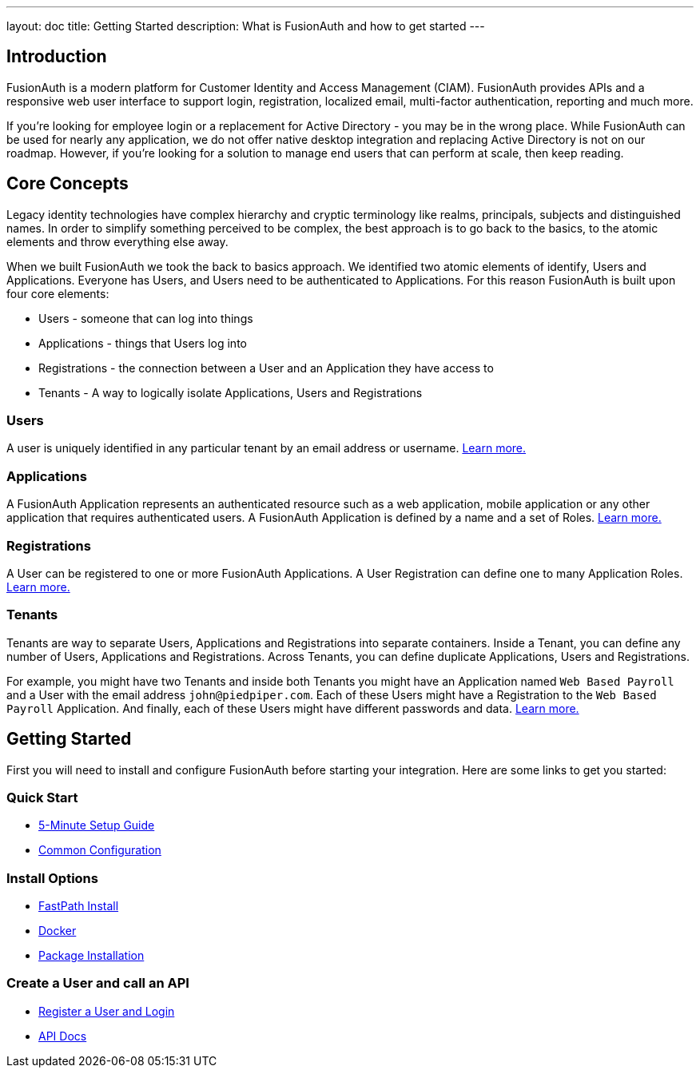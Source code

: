 ---
layout: doc
title: Getting Started
description: What is FusionAuth and how to get started
---

:sectnumlevels: 0

== Introduction

FusionAuth is a modern platform for Customer Identity and Access Management (CIAM). FusionAuth provides APIs and a responsive web user interface to support
login, registration, localized email, multi-factor authentication, reporting and much more.

If you're looking for employee login or a replacement for Active Directory - you may be in the wrong place. While FusionAuth can be used for nearly any application, we do not offer native desktop integration and replacing Active Directory is not on our roadmap. However, if you're looking for a solution to manage end users that can perform at scale, then keep reading.

== Core Concepts

Legacy identity technologies have complex hierarchy and cryptic terminology like realms, principals, subjects and distinguished names. In order to simplify something perceived to be complex, the best approach is to go back to the basics, to the atomic elements and throw everything else away.

When we built FusionAuth we took the back to basics approach. We identified two atomic elements of identify, Users and Applications. Everyone has Users, and Users need to be authenticated to Applications. For this reason FusionAuth is built upon four core elements:

* Users - someone that can log into things
* Applications - things that Users log into
* Registrations - the connection between a User and an Application they have access to
* Tenants - A way to logically isolate Applications, Users and Registrations

=== Users

A user is uniquely identified in any particular tenant by an email address or username. link:/docs/v1/tech/core-concepts/users/[Learn more.]

=== Applications

A FusionAuth Application represents an authenticated resource such as a web application, mobile application or any other application that requires authenticated users. A FusionAuth Application is defined by a name and a set of Roles. link:/docs/v1/tech/core-concepts/applications/[Learn more.]

=== Registrations

A User can be registered to one or more FusionAuth Applications. A User Registration can define one to many Application Roles. link:/docs/v1/tech/core-concepts/registrations/[Learn more.]

=== Tenants

Tenants are way to separate Users, Applications and Registrations into separate containers. Inside a Tenant, you can define any number of Users, Applications and Registrations. Across Tenants, you can define duplicate Applications, Users and Registrations.

For example, you might have two Tenants and inside both Tenants you might have an Application named `Web Based Payroll` and a User with the email address `john@piedpiper.com`. Each of these Users might have a Registration to the `Web Based Payroll` Application. And finally, each of these Users might have different passwords and data. link:/docs/v1/tech/core-concepts/tenants/[Learn more.]

== Getting Started

First you will need to install and configure FusionAuth before starting your integration. Here are some links to get you started:

=== Quick Start
* link:/docs/v1/tech/5-minute-setup-guide/[5-Minute Setup Guide]
* link:/docs/v1/tech/installation-guide/common-configuration/[Common Configuration]

=== Install Options
* link:/docs/v1/tech/installation-guide/fast-path/[FastPath Install]
* link:/docs/v1/tech/installation-guide/docker/[Docker]
* link:/docs/v1/tech/installation-guide/fusionauth-app/[Package Installation]

=== Create a User and call an API
* link:/docs/v1/tech/tutorials/register-user-login-api/[Register a User and Login]
* link:/docs/v1/tech/apis/[API Docs]
